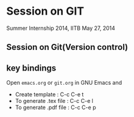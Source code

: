 * Session on GIT
  Summer Internship 2014, IITB
  May 27, 2014

** Session on Git(Version control)
** key bindings
   Open =emacs.org= or =git.org= in GNU Emacs and
   - Create template : C-c C-e t
   - To generate .tex file : C-c C-e l
   - To generate .pdf file : C-c C-e p

